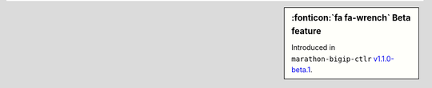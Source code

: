 .. sidebar:: :fonticon:`fa fa-wrench` Beta feature

   Introduced in ``marathon-bigip-ctlr`` `v1.1.0-beta.1 </products/connectors/marathon-bigip-ctlr/v1.1-beta/>`_.